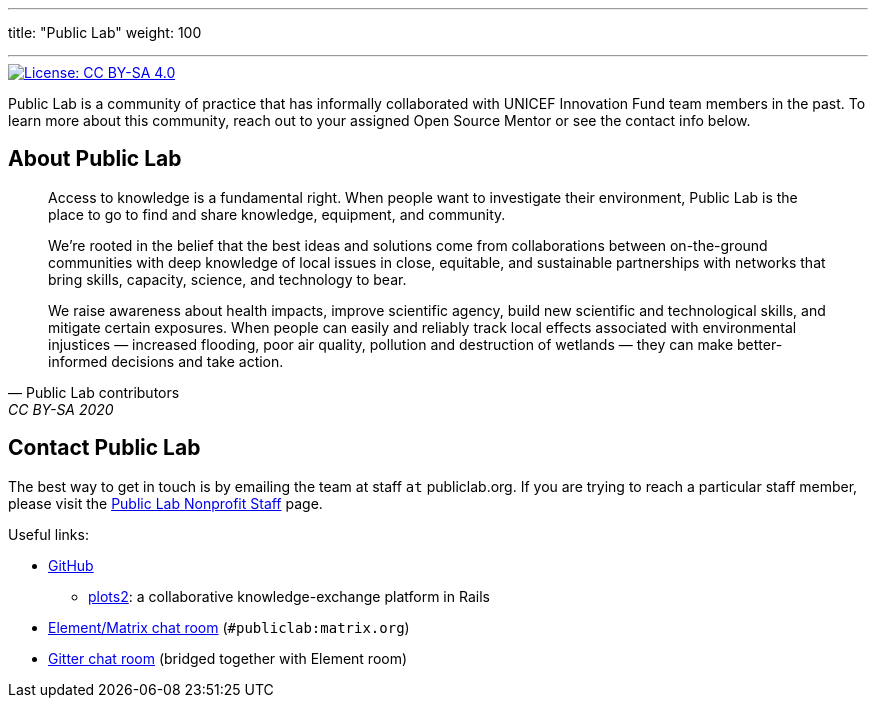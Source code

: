 ---
title: "Public Lab"
weight: 100

---

[link=https://creativecommons.org/licenses/by-sa/4.0/]
image::https://img.shields.io/badge/License-CC%20BY--SA%204.0-lightgrey.svg[License: CC BY-SA 4.0]

Public Lab is a community of practice that has informally collaborated with UNICEF Innovation Fund team members in the past.
To learn more about this community, reach out to your assigned Open Source Mentor or see the contact info below.


== About Public Lab

[quote, Public Lab contributors, CC BY-SA 2020]
____
Access to knowledge is a fundamental right.
When people want to investigate their environment, Public Lab is the place to go to find and share knowledge, equipment, and community.

We’re rooted in the belief that the best ideas and solutions come from collaborations between on-the-ground communities with deep knowledge of local issues in close, equitable, and sustainable partnerships with networks that bring skills, capacity, science, and technology to bear.

We raise awareness about health impacts, improve scientific agency, build new scientific and technological skills, and mitigate certain exposures.
When people can easily and reliably track local effects associated with environmental injustices — increased flooding, poor air quality, pollution and destruction of wetlands — they can make better-informed decisions and take action.
____


== Contact Public Lab

The best way to get in touch is by emailing the team at staff `at` publiclab.org.
If you are trying to reach a particular staff member, please visit the https://publiclab.org/wiki/plots-staff[Public Lab Nonprofit Staff] page.

Useful links:

* https://github.com/publiclab[GitHub]
** https://github.com/publiclab/plots2[plots2]:
   a collaborative knowledge-exchange platform in Rails
* https://app.element.io/#/room/#publiclab:matrix.org[Element/Matrix chat room] (`#publiclab:matrix.org`)
* https://gitter.im/publiclab/publiclab[Gitter chat room] (bridged together with Element room)
